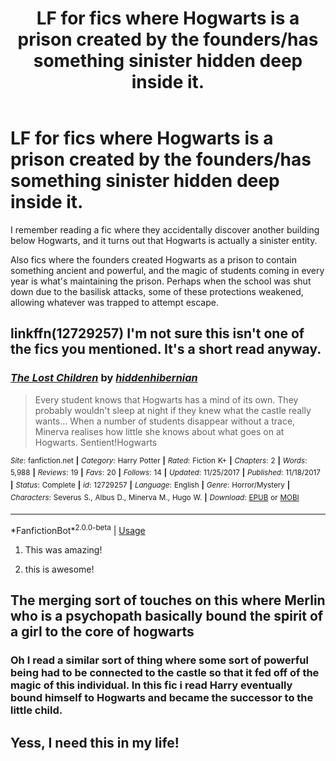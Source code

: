 #+TITLE: LF for fics where Hogwarts is a prison created by the founders/has something sinister hidden deep inside it.

* LF for fics where Hogwarts is a prison created by the founders/has something sinister hidden deep inside it.
:PROPERTIES:
:Author: blackbirdabhi
:Score: 25
:DateUnix: 1592408613.0
:DateShort: 2020-Jun-17
:FlairText: Request
:END:
I remember reading a fic where they accidentally discover another building below Hogwarts, and it turns out that Hogwarts is actually a sinister entity.

Also fics where the founders created Hogwarts as a prison to contain something ancient and powerful, and the magic of students coming in every year is what's maintaining the prison. Perhaps when the school was shut down due to the basilisk attacks, some of these protections weakened, allowing whatever was trapped to attempt escape.


** linkffn(12729257) I'm not sure this isn't one of the fics you mentioned. It's a short read anyway.
:PROPERTIES:
:Author: edible_paint
:Score: 3
:DateUnix: 1592425917.0
:DateShort: 2020-Jun-18
:END:

*** [[https://www.fanfiction.net/s/12729257/1/][*/The Lost Children/*]] by [[https://www.fanfiction.net/u/2341966/hiddenhibernian][/hiddenhibernian/]]

#+begin_quote
  Every student knows that Hogwarts has a mind of its own. They probably wouldn't sleep at night if they knew what the castle really wants... When a number of students disappear without a trace, Minerva realises how little she knows about what goes on at Hogwarts. Sentient!Hogwarts
#+end_quote

^{/Site/:} ^{fanfiction.net} ^{*|*} ^{/Category/:} ^{Harry} ^{Potter} ^{*|*} ^{/Rated/:} ^{Fiction} ^{K+} ^{*|*} ^{/Chapters/:} ^{2} ^{*|*} ^{/Words/:} ^{5,988} ^{*|*} ^{/Reviews/:} ^{19} ^{*|*} ^{/Favs/:} ^{20} ^{*|*} ^{/Follows/:} ^{14} ^{*|*} ^{/Updated/:} ^{11/25/2017} ^{*|*} ^{/Published/:} ^{11/18/2017} ^{*|*} ^{/Status/:} ^{Complete} ^{*|*} ^{/id/:} ^{12729257} ^{*|*} ^{/Language/:} ^{English} ^{*|*} ^{/Genre/:} ^{Horror/Mystery} ^{*|*} ^{/Characters/:} ^{Severus} ^{S.,} ^{Albus} ^{D.,} ^{Minerva} ^{M.,} ^{Hugo} ^{W.} ^{*|*} ^{/Download/:} ^{[[http://www.ff2ebook.com/old/ffn-bot/index.php?id=12729257&source=ff&filetype=epub][EPUB]]} ^{or} ^{[[http://www.ff2ebook.com/old/ffn-bot/index.php?id=12729257&source=ff&filetype=mobi][MOBI]]}

--------------

*FanfictionBot*^{2.0.0-beta} | [[https://github.com/tusing/reddit-ffn-bot/wiki/Usage][Usage]]
:PROPERTIES:
:Author: FanfictionBot
:Score: 3
:DateUnix: 1592425931.0
:DateShort: 2020-Jun-18
:END:

**** This was amazing!
:PROPERTIES:
:Author: HQMorganstern
:Score: 2
:DateUnix: 1592427458.0
:DateShort: 2020-Jun-18
:END:


**** this is awesome!
:PROPERTIES:
:Author: blackbirdabhi
:Score: 1
:DateUnix: 1592636625.0
:DateShort: 2020-Jun-20
:END:


** The merging sort of touches on this where Merlin who is a psychopath basically bound the spirit of a girl to the core of hogwarts
:PROPERTIES:
:Author: Kingslayer629736
:Score: 3
:DateUnix: 1592420712.0
:DateShort: 2020-Jun-17
:END:

*** Oh I read a similar sort of thing where some sort of powerful being had to be connected to the castle so that it fed off of the magic of this individual. In this fic i read Harry eventually bound himself to Hogwarts and became the successor to the little child.
:PROPERTIES:
:Author: S_pline
:Score: 1
:DateUnix: 1592425938.0
:DateShort: 2020-Jun-18
:END:


** Yess, I need this in my life!
:PROPERTIES:
:Author: HQMorganstern
:Score: 1
:DateUnix: 1592427477.0
:DateShort: 2020-Jun-18
:END:
